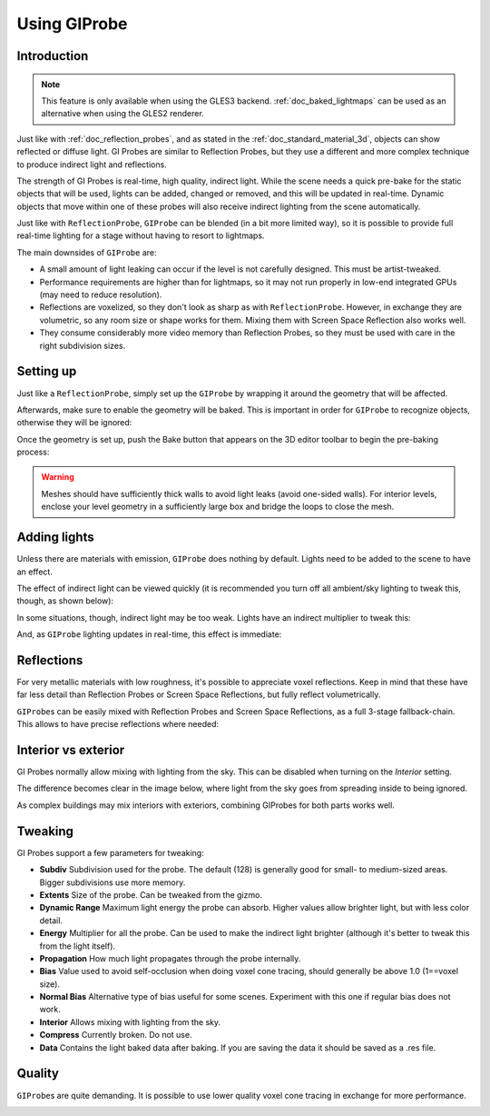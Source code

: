 .. _doc_gi_probes:

Using GIProbe
=============

Introduction
------------

.. note:: This feature is only available when using the GLES3 backend.
          :ref:`doc_baked_lightmaps` can be used as an alternative
          when using the GLES2 renderer.

Just like with :ref:`doc_reflection_probes`, and as stated in
the :ref:`doc_standard_material_3d`, objects can show reflected or diffuse light.
GI Probes are similar to Reflection Probes, but they use a different and more
complex technique to produce indirect light and reflections.

The strength of GI Probes is real-time, high quality, indirect light. While the
scene needs a quick pre-bake for the static objects that
will be used, lights can be added, changed or removed, and this will be updated
in real-time. Dynamic objects that move within one of these
probes will also receive indirect lighting from the scene automatically.

Just like with ``ReflectionProbe``, ``GIProbe`` can be blended (in a bit more limited
way), so it is possible to provide full real-time lighting
for a stage without having to resort to lightmaps.

The main downsides of ``GIProbe`` are:

- A small amount of light leaking can occur if the level is not carefully designed. This must be artist-tweaked.
- Performance requirements are higher than for lightmaps, so it may not run properly in low-end integrated GPUs (may need to reduce resolution).
- Reflections are voxelized, so they don't look as sharp as with ``ReflectionProbe``. However, in exchange they are volumetric, so any room size or shape works for them. Mixing them with Screen Space Reflection also works well.
- They consume considerably more video memory than Reflection Probes, so they must be used with care in the right subdivision sizes.

Setting up
----------

Just like a ``ReflectionProbe``, simply set up the ``GIProbe`` by wrapping it around
the geometry that will be affected.

.. image:: img/giprobe_wrap.png

Afterwards, make sure to enable the geometry will be baked. This is important in
order for ``GIProbe`` to recognize objects, otherwise they will be ignored:

.. image:: img/giprobe_bake_property.png

Once the geometry is set up, push the Bake button that appears on the 3D editor
toolbar to begin the pre-baking process:

.. image:: img/giprobe_bake.png

.. warning::

    Meshes should have sufficiently thick walls to avoid light leaks (avoid
    one-sided walls). For interior levels, enclose your level geometry in a
    sufficiently large box and bridge the loops to close the mesh.

Adding lights
-------------

Unless there are materials with emission, ``GIProbe`` does nothing by default.
Lights need to be added to the scene to have an effect.

The effect of indirect light can be viewed quickly (it is recommended you turn
off all ambient/sky lighting to tweak this, though, as shown below):

.. image:: img/giprobe_indirect.png

In some situations, though, indirect light may be too weak. Lights have an
indirect multiplier to tweak this:

.. image:: img/giprobe_light_indirect.png

And, as ``GIProbe`` lighting updates in real-time, this effect is immediate:

.. image:: img/giprobe_indirect_energy_result.png

Reflections
-----------

For very metallic materials with low roughness, it's possible to appreciate
voxel reflections. Keep in mind that these have far less detail than Reflection
Probes or Screen Space Reflections, but fully reflect volumetrically.

.. image:: img/giprobe_voxel_reflections.png

``GIProbe``\ s can be easily mixed with Reflection Probes and Screen Space Reflections,
as a full 3-stage fallback-chain. This allows to have precise reflections where needed:

.. image:: img/giprobe_ref_blending.png

Interior vs exterior
--------------------

GI Probes normally allow mixing with lighting from the sky. This can be disabled
when turning on the *Interior* setting.

.. image:: img/giprobe_interior_setting.png

The difference becomes clear in the image below, where light from the sky goes
from spreading inside to being ignored.

.. image:: img/giprobe_interior.png

As complex buildings may mix interiors with exteriors, combining GIProbes
for both parts works well.

Tweaking
--------

GI Probes support a few parameters for tweaking:

.. image:: img/giprobe_tweaking.png

- **Subdiv** Subdivision used for the probe. The default (128) is generally good for small- to medium-sized areas. Bigger subdivisions use more memory.
- **Extents** Size of the probe. Can be tweaked from the gizmo.
- **Dynamic Range** Maximum light energy the probe can absorb. Higher values allow brighter light, but with less color detail.
- **Energy** Multiplier for all the probe. Can be used to make the indirect light brighter (although it's better to tweak this from the light itself).
- **Propagation** How much light propagates through the probe internally.
- **Bias** Value used to avoid self-occlusion when doing voxel cone tracing, should generally be above 1.0 (1==voxel size).
- **Normal Bias** Alternative type of bias useful for some scenes. Experiment with this one if regular bias does not work.
- **Interior** Allows mixing with lighting from the sky.
- **Compress** Currently broken. Do not use.
- **Data** Contains the light baked data after baking. If you are saving the data it should be saved as a .res file.

Quality
-------

``GIProbe``\ s are quite demanding. It is possible to use lower quality voxel cone
tracing in exchange for more performance.

.. image:: img/giprobe_quality.png
